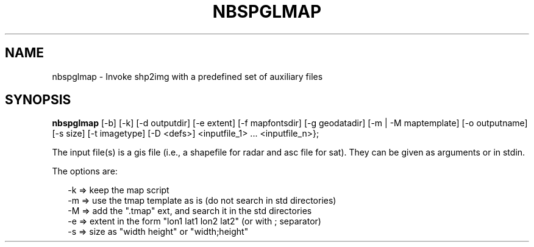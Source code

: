 .\"
.\" $Id$
.\"
.\" See LICENSE
.\"
.TH NBSPGLMAP 1 "4 JANUARY, 2015"
.SH NAME
nbspglmap \- Invoke shp2img with a predefined set of auxiliary files
.SH SYNOPSIS
\fBnbspglmap\fR [-b] [-k] [-d outputdir] [-e extent] [-f mapfontsdir]
[-g geodatadir] [-m | -M maptemplate] [-o outputname] [-s size] [-t imagetype]
[-D <defs>] <inputfile_1> ... <inputfile_n>};
.PP
The input file(s) is a gis file (i.e., a shapefile for radar and
asc file for sat). They can be given as arguments or in stdin.
.PP
The options are:
.PP
.RS 2
-k => keep the map script
.br
.br
-m => use the tmap template as is (do not search in std directories)
.br
-M => add the ".tmap" ext, and search it in the std directories
.br
-e => extent in the form "lon1 lat1 lon2 lat2"  (or with ; separator)
.br
-s => size as "width height" or "width;height"
.RE
